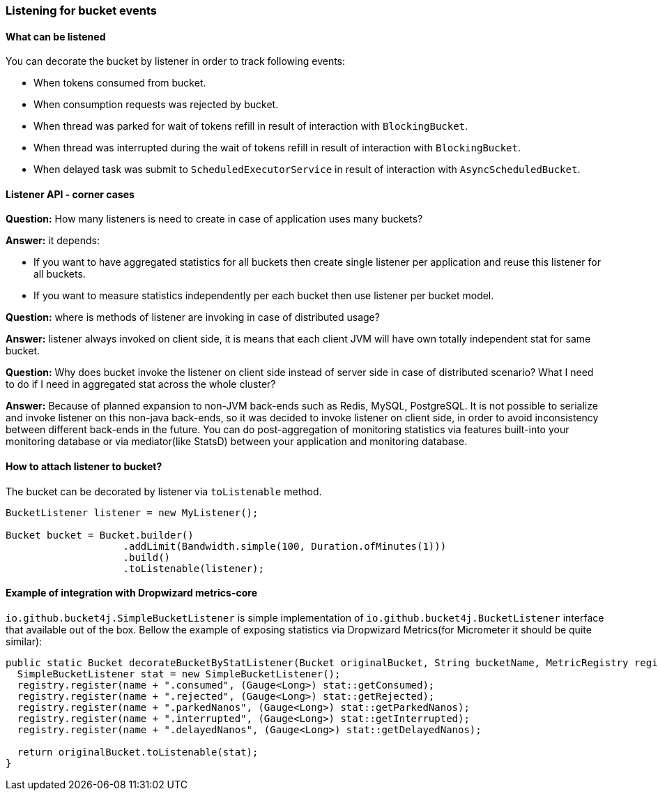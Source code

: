 [[listener]]
=== Listening for bucket events

==== What can be listened
.You can decorate the bucket by listener in order to track following events:
- When tokens consumed from bucket.
- When consumption requests was rejected by bucket.
- When thread was parked for wait of tokens refill in result of interaction with ``BlockingBucket``.
- When thread was interrupted during the wait of tokens refill  in result of interaction with ``BlockingBucket``.
- When delayed task was submit to ``ScheduledExecutorService`` in result of interaction with ``AsyncScheduledBucket``.

==== Listener API - corner cases
========
**Question:** How many listeners is need to create in case of application uses many buckets?

**Answer:**  it depends:

- If you want to have aggregated statistics for all buckets then create single listener per application and reuse this listener for all buckets.
- If you want to measure statistics independently per each bucket then use listener per bucket model.
========

========
**Question:** where is methods of listener are invoking in case of distributed usage?  

**Answer:** listener always invoked on client side, it is means that each client JVM will have own totally independent stat for same bucket.
========

========
**Question:** Why does bucket invoke the listener on client side instead of server side in case of distributed scenario? What I need to do if I need in aggregated stat across the whole cluster?  

**Answer:** Because of planned expansion to non-JVM back-ends such as Redis, MySQL, PostgreSQL.
It is not possible to serialize and invoke listener on this non-java back-ends, so it was decided to invoke listener on client side,
in order to avoid inconsistency between different back-ends in the future.
You can do post-aggregation of monitoring statistics via features built-into your monitoring database or via mediator(like StatsD) between your application and monitoring database.
========

==== How to attach listener to bucket?
The bucket can be decorated by listener via ``toListenable`` method.
[source, java]
----
BucketListener listener = new MyListener();

Bucket bucket = Bucket.builder()
                    .addLimit(Bandwidth.simple(100, Duration.ofMinutes(1)))
                    .build()
                    .toListenable(listener);
----

==== Example of integration with Dropwizard metrics-core
`io.github.bucket4j.SimpleBucketListener` is simple implementation of `io.github.bucket4j.BucketListener` interface that available out of the box. Bellow the example of exposing statistics via Dropwizard Metrics(for Micrometer it should be quite similar):
[source, java]
----
public static Bucket decorateBucketByStatListener(Bucket originalBucket, String bucketName, MetricRegistry registry) {
  SimpleBucketListener stat = new SimpleBucketListener(); 
  registry.register(name + ".consumed", (Gauge<Long>) stat::getConsumed);
  registry.register(name + ".rejected", (Gauge<Long>) stat::getRejected);
  registry.register(name + ".parkedNanos", (Gauge<Long>) stat::getParkedNanos);
  registry.register(name + ".interrupted", (Gauge<Long>) stat::getInterrupted);
  registry.register(name + ".delayedNanos", (Gauge<Long>) stat::getDelayedNanos);
  
  return originalBucket.toListenable(stat);
}
----
